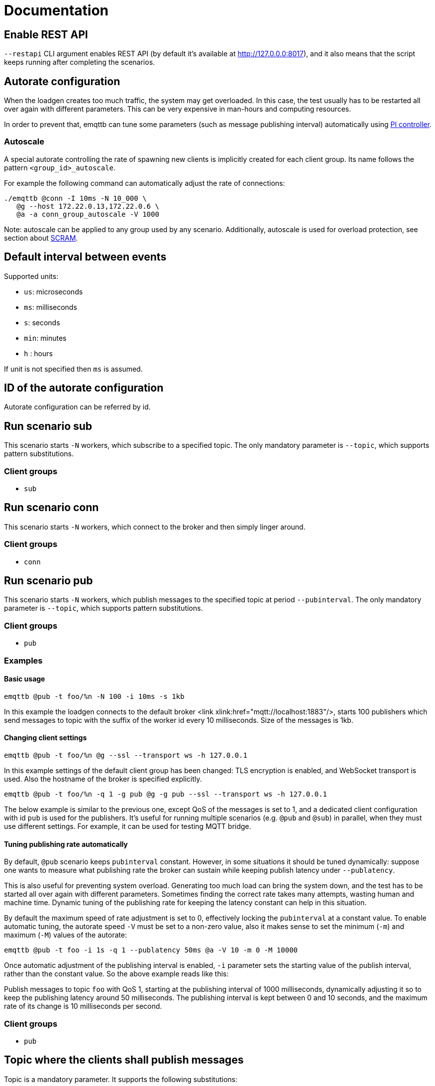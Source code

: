 :!sectids:
= Documentation

[id=restapi.enabled]
== Enable REST API
`+--restapi+` CLI argument enables REST API (by default it's available at http://127.0.0.0:8017), and it also means that the script keeps running after completing the scenarios.

[id=autorate]
== Autorate configuration

When the loadgen creates too much traffic, the system may get overloaded.
In this case, the test usually has to be restarted all over again with different parameters.
This can be very expensive in man-hours and computing resources.

In order to prevent that, emqttb can tune some parameters (such as message publishing interval)
automatically using https://controlguru.com/integral-reset-windup-jacketing-logic-and-the-velocity-pi-form/[PI controller].

=== Autoscale

A special autorate controlling the rate of spawning new clients is implicitly created for each client group.
Its name follows the pattern `<group_id>_autoscale`.

For example the following command can automatically adjust the rate of connections:

[code,bash]
----
./emqttb @conn -I 10ms -N 10_000 \
   @g --host 172.22.0.13,172.22.0.6 \
   @a -a conn_group_autoscale -V 1000
----

Note: autoscale can be applied to any group used by any scenario.
Additionally, autoscale is used for overload protection, see section about <<value.groups._.scram.threshold,SCRAM>>.

[id=interval]
== Default interval between events

Supported units:

* `us`: microseconds
* `ms`: milliseconds
* `s`: seconds
* `min`: minutes
* `h` : hours

If unit is not specified then `ms` is assumed.

[id=autorate._.id]
== ID of the autorate configuration

Autorate configuration can be referred by id.


[id=scenarios.sub]
== Run scenario sub

This scenario starts `-N` workers, which subscribe to a specified topic.
The only mandatory parameter is `--topic`, which supports pattern substitutions.

=== Client groups

- `sub`

[id=scenarios.conn]
== Run scenario conn

This scenario starts `-N` workers, which connect to the broker and then simply linger around.

=== Client groups

- `conn`


[id=scenarios.pub]
== Run scenario pub

This scenario starts `-N` workers, which publish messages to the specified topic at period `--pubinterval`.
The only mandatory parameter is `--topic`, which supports pattern substitutions.

=== Client groups

- `pub`

=== Examples
==== Basic usage

[code,bash]
----
emqttb @pub -t foo/%n -N 100 -i 10ms -s 1kb
----

In this example the loadgen connects to the default broker <link xlink:href="mqtt://localhost:1883"/>,
starts 100 publishers which send messages to topic with the suffix of the worker id every 10 milliseconds. Size of the messages is 1kb.

==== Changing client settings

[code,bash]
----
emqttb @pub -t foo/%n @g --ssl --transport ws -h 127.0.0.1
----

In this example settings of the default client group has been changed: TLS encryption is enabled, and WebSocket transport is used.
Also the hostname of the broker is specified explicitly.

[code,bash]
----
emqttb @pub -t foo/%n -q 1 -g pub @g -g pub --ssl --transport ws -h 127.0.0.1
----

The below example is similar to the previous one, except QoS of the messages is set to 1,
and a dedicated client configuration with id `pub` is used for the publishers.
It's useful for running multiple scenarios (e.g. `@pub` and `@sub`) in parallel, when they must use
different settings. For example, it can be used for testing MQTT bridge.


==== Tuning publishing rate automatically

By default, `@pub` scenario keeps `pubinterval` constant.
However, in some situations it should be tuned dynamically: suppose one wants to measure what publishing rate the broker can sustain while keeping publish latency under `--publatency`.

This is also useful for preventing system overload.
Generating too much load can bring the system down, and the test has to be started all over again with different parameters.
Sometimes finding the correct rate takes many attempts, wasting human and machine time.
Dynamic tuning of the publishing rate for keeping the latency constant can help in this situation.

By default the maximum speed of rate adjustment is set to 0, effectively locking the `pubinterval` at a constant value.
To enable automatic tuning, the autorate speed `-V` must be set to a non-zero value, also it makes sense to set
the minimum (`-m`) and maximum (`-M`) values of the autorate:

[code,bash]
----
emqttb @pub -t foo -i 1s -q 1 --publatency 50ms @a -V 10 -m 0 -M 10000
----

Once automatic adjustment of the publishing interval is enabled, `-i` parameter sets the starting value of the publish interval,
rather than the constant value. So the above example reads like this:

Publish messages to topic `foo` with QoS 1, starting at the publishing interval of 1000 milliseconds, dynamically adjusting it
so to keep the publishing latency around 50 milliseconds. The publishing interval is kept between 0 and 10 seconds,
and the maximum rate of its change is 10 milliseconds per second.

=== Client groups
- `pub`

[id=scenarios.pub._.topic]
== Topic where the clients shall publish messages

Topic is a mandatory parameter. It supports the following substitutions:

* `%n` is replaced with the worker ID (integer)
* `%g` is replaced with the group ID
* `%h` is replaced with the hostname


[id=scenarios.pubsub_forward]
== run scenario pubsub_forward

First all subscribers connect and subscribe to the brokers, then the
publishers start to connect and publish.  The default is to use full
forwarding of messages between the nodes: that is, each publisher
client publishes to a topic subscribed by a single client, and both
clients reside on distinct nodes.

Full forwarding of messages is the default and can be set by full_forwarding.

=== Examples
==== Basic usage

[code,bash]
----
./emqttb --restapi @pubsub_fwd --publatency 10ms --num-clients 400 -i 70ms \
                   @g -h 172.25.0.2:1883,172.25.0.3:1883,172.25.0.4:1883
----

In this example the loadgen connects to a list of brokers
in a round-robin in the declared order.  First all the
subscribers, then the publishers, with the difference that
publishers will shift the given host list by one position
to ensure each publisher and subscriber pair will reside
on different hosts, thus forcing all messages to be
forwarded.

=== Client groups

- `pubsub_forward.pub`
- `pubsub_forward.sub`

[id=scenarios.persistent_session]

== Run scenario persistent_session

This scenario measures throughput of MQTT broker in presence of persistent sessions.
It is split in two stages that repeat in a loop:

- `consume` stage where subscribers (re)connect to the broker with `clean_session=false` and ingest saved messages
- `publish` stage where subscribers disconnect, and another group of clients publishes messages to the topics

This separation helps to measure throughput of writing and reading messages independently.

Publish stage runs for a <<value.scenarios.persistent_session._.pub.pub_time,set period of time>>.
It's possible to adjust publishing rate via autorate.

Consume stages runs until the subscribers ingest all published messages,
or until <<value.scenarios.persistent_session._.max_stuck_time,timeout>>.
Please note that throughput measurement is not reliable when the consume stage is aborted due to timeout.

=== Examples

=== Client groups

- `persistent_session.pub`
- `persistent_session.sub`

[id=scenarios.persistent_session._.pub.qos]
== QoS of the published messages

Warning: changing QoS to any value other then 2 is likely to cause consume stage to hang,
since it has to consume the exact number of messages as previously produced.

[id=scenarios.persistent_session._.sub.qos]
== Subscription QoS

Warning: changing QoS to any value other then 2 is likely to cause consume stage to hang,
since it has to consume the exact number of messages as previously produced.

[id=groups]
== Configuration for client groups
Client configuration is kept separate from the scenario config.
This is done so scenarios could share client configuration.

[id=groups._.net.ifaddr]
== Local IP addresses

Bind a specific local IP address to the connection.
If multiple IP addresses are given, workers choose local address using round-robin algorithm.

WARNING: Setting a local address for a client TCP connection explicitly has a nasty side effect:
when you do this `gen_tpc` calls `bind` on this address to get a free ephemeral port.
But the OS doesn't know that in advance that we won't be listening on the port, so it reserves the local port number for the connection.
However, when we connect to multiple EMQX brokers, we do want to reuse local ports.
So don't use this option when the number of local addresses is less than the number of remote addresses.


[id=groups._.client.clientid]
== Clientid pattern

Pattern used to generate ClientID.
The following substitutions are supported:

* `%n` is replaced with the worker ID (integer)
* `%g` is replaced with the group ID
* `%h` is replaced with the hostname


[id=groups._.connection.keepalive]
== Keepalive time

How often the clients will send `PING` MQTT message to the broker on idle connections.

[id=groups._.target_conn_pending]
== Target number of unacked connections

In order to optimize the connection rate autoscale relies on the number of unacked (pending) connections.
This parameter configures the value that emqttb autoscale will try to approach.

Number of pending connections is a metric that responds very fast to target overload, so we use it.


[id=groups._.scram.threshold]
== Maximum unacked CONNECT packets
`emqttb` can automatically slow down creating new workers in a group when the broker is unable to accept connections in real time.

`emqttb` keeps track of the number of un-acked `CONNECT` packets, and once becomes larger than the threshold,
the group temporarily enters "SCRAM" mode where
it overrides the rate to the <<value.groups.$$_$$.scram.override,specified value>>.
SCRAM mode remains in effect until the number of pending connections becomes less than
_threshold_ * <<value.groups.$$_$$.scram.hysteresis,hystersis>> / 100.

[id=groups._.scram.override]
== SCRAM rate override
Replace whatever configured (or calculated via autorate) connection rate value with this value when broker is not keeping up with the new connections.


[id=groups._.scram.hysteresis]
== SCRAM hysteresis
It's not desirable to switch between normal and SCRAM connection rate too often.


[id=autorate._.update_interval]
== How often autorate is updated

This parameter governs how often error is calculated and control parameter is updated.

[id=autorate._.speed]
== Maximum rate of change of the controlled parameter

Note: this parameter can be set to 0 to effectively disable autorate and lock control parameter in place.
